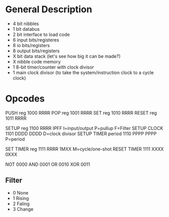 * General Description

- 4 bit nibbles
- 1 bit databus
- 2 bit interface to load code
- 6 input bits/registeres
- 8 io bits/registers
- 8 output bits/registers
- X bit data stack (let's see how big it can be made?)
- X nibble code memory
- 1 8-bit timer/counter with clock divisor
- 1 main clock divisor (to take the system/instruction clock to a cycle clock)

* Opcodes

PUSH reg              1000 RRRR
POP  reg              1001 RRRR
SET  reg              1010 RRRR
RESET reg             1011 RRRR

SETUP reg             1100 RRRR IPFF I=input/output P=pullup F=Filter
SETUP CLOCK           1101 DDDD DDDD D=clock divisor
SETUP TIMER period    1110 PPPP PPPP P=period

SET TIMER reg         1111 RRRR 1MXX M=cycle/one-shot
RESET TIMER           1111 XXXX 0XXX

NOT                   0000
AND                   0001
OR                    0010
XOR                   0011

** Filter
  - 0 None
  - 1 Rising
  - 2 Faling
  - 3 Change

